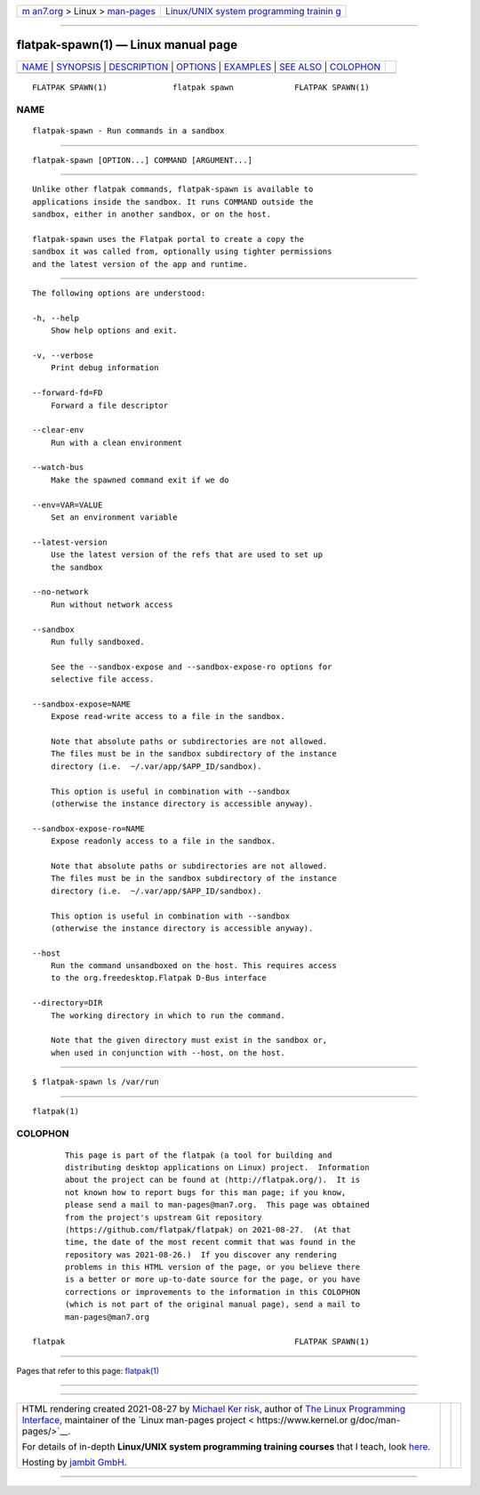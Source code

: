 .. container:: page-top

.. container:: nav-bar

   +----------------------------------+----------------------------------+
   | `m                               | `Linux/UNIX system programming   |
   | an7.org <../../../index.html>`__ | trainin                          |
   | > Linux >                        | g <http://man7.org/training/>`__ |
   | `man-pages <../index.html>`__    |                                  |
   +----------------------------------+----------------------------------+

--------------

flatpak-spawn(1) — Linux manual page
====================================

+-----------------------------------+-----------------------------------+
| `NAME <#NAME>`__ \|               |                                   |
| `SYNOPSIS <#SYNOPSIS>`__ \|       |                                   |
| `DESCRIPTION <#DESCRIPTION>`__ \| |                                   |
| `OPTIONS <#OPTIONS>`__ \|         |                                   |
| `EXAMPLES <#EXAMPLES>`__ \|       |                                   |
| `SEE ALSO <#SEE_ALSO>`__ \|       |                                   |
| `COLOPHON <#COLOPHON>`__          |                                   |
+-----------------------------------+-----------------------------------+
| .. container:: man-search-box     |                                   |
+-----------------------------------+-----------------------------------+

::

   FLATPAK SPAWN(1)              flatpak spawn             FLATPAK SPAWN(1)

NAME
-------------------------------------------------

::

          flatpak-spawn - Run commands in a sandbox


---------------------------------------------------------

::

          flatpak-spawn [OPTION...] COMMAND [ARGUMENT...]


---------------------------------------------------------------

::

          Unlike other flatpak commands, flatpak-spawn is available to
          applications inside the sandbox. It runs COMMAND outside the
          sandbox, either in another sandbox, or on the host.

          flatpak-spawn uses the Flatpak portal to create a copy the
          sandbox it was called from, optionally using tighter permissions
          and the latest version of the app and runtime.


-------------------------------------------------------

::

          The following options are understood:

          -h, --help
              Show help options and exit.

          -v, --verbose
              Print debug information

          --forward-fd=FD
              Forward a file descriptor

          --clear-env
              Run with a clean environment

          --watch-bus
              Make the spawned command exit if we do

          --env=VAR=VALUE
              Set an environment variable

          --latest-version
              Use the latest version of the refs that are used to set up
              the sandbox

          --no-network
              Run without network access

          --sandbox
              Run fully sandboxed.

              See the --sandbox-expose and --sandbox-expose-ro options for
              selective file access.

          --sandbox-expose=NAME
              Expose read-write access to a file in the sandbox.

              Note that absolute paths or subdirectories are not allowed.
              The files must be in the sandbox subdirectory of the instance
              directory (i.e.  ~/.var/app/$APP_ID/sandbox).

              This option is useful in combination with --sandbox
              (otherwise the instance directory is accessible anyway).

          --sandbox-expose-ro=NAME
              Expose readonly access to a file in the sandbox.

              Note that absolute paths or subdirectories are not allowed.
              The files must be in the sandbox subdirectory of the instance
              directory (i.e.  ~/.var/app/$APP_ID/sandbox).

              This option is useful in combination with --sandbox
              (otherwise the instance directory is accessible anyway).

          --host
              Run the command unsandboxed on the host. This requires access
              to the org.freedesktop.Flatpak D-Bus interface

          --directory=DIR
              The working directory in which to run the command.

              Note that the given directory must exist in the sandbox or,
              when used in conjunction with --host, on the host.


---------------------------------------------------------

::

          $ flatpak-spawn ls /var/run


---------------------------------------------------------

::

          flatpak(1)

COLOPHON
---------------------------------------------------------

::

          This page is part of the flatpak (a tool for building and
          distributing desktop applications on Linux) project.  Information
          about the project can be found at ⟨http://flatpak.org/⟩.  It is
          not known how to report bugs for this man page; if you know,
          please send a mail to man-pages@man7.org.  This page was obtained
          from the project's upstream Git repository
          ⟨https://github.com/flatpak/flatpak⟩ on 2021-08-27.  (At that
          time, the date of the most recent commit that was found in the
          repository was 2021-08-26.)  If you discover any rendering
          problems in this HTML version of the page, or you believe there
          is a better or more up-to-date source for the page, or you have
          corrections or improvements to the information in this COLOPHON
          (which is not part of the original manual page), send a mail to
          man-pages@man7.org

   flatpak                                                 FLATPAK SPAWN(1)

--------------

Pages that refer to this page: `flatpak(1) <../man1/flatpak.1.html>`__

--------------

--------------

.. container:: footer

   +-----------------------+-----------------------+-----------------------+
   | HTML rendering        |                       | |Cover of TLPI|       |
   | created 2021-08-27 by |                       |                       |
   | `Michael              |                       |                       |
   | Ker                   |                       |                       |
   | risk <https://man7.or |                       |                       |
   | g/mtk/index.html>`__, |                       |                       |
   | author of `The Linux  |                       |                       |
   | Programming           |                       |                       |
   | Interface <https:     |                       |                       |
   | //man7.org/tlpi/>`__, |                       |                       |
   | maintainer of the     |                       |                       |
   | `Linux man-pages      |                       |                       |
   | project <             |                       |                       |
   | https://www.kernel.or |                       |                       |
   | g/doc/man-pages/>`__. |                       |                       |
   |                       |                       |                       |
   | For details of        |                       |                       |
   | in-depth **Linux/UNIX |                       |                       |
   | system programming    |                       |                       |
   | training courses**    |                       |                       |
   | that I teach, look    |                       |                       |
   | `here <https://ma     |                       |                       |
   | n7.org/training/>`__. |                       |                       |
   |                       |                       |                       |
   | Hosting by `jambit    |                       |                       |
   | GmbH                  |                       |                       |
   | <https://www.jambit.c |                       |                       |
   | om/index_en.html>`__. |                       |                       |
   +-----------------------+-----------------------+-----------------------+

--------------

.. container:: statcounter

   |Web Analytics Made Easy - StatCounter|

.. |Cover of TLPI| image:: https://man7.org/tlpi/cover/TLPI-front-cover-vsmall.png
   :target: https://man7.org/tlpi/
.. |Web Analytics Made Easy - StatCounter| image:: https://c.statcounter.com/7422636/0/9b6714ff/1/
   :class: statcounter
   :target: https://statcounter.com/
